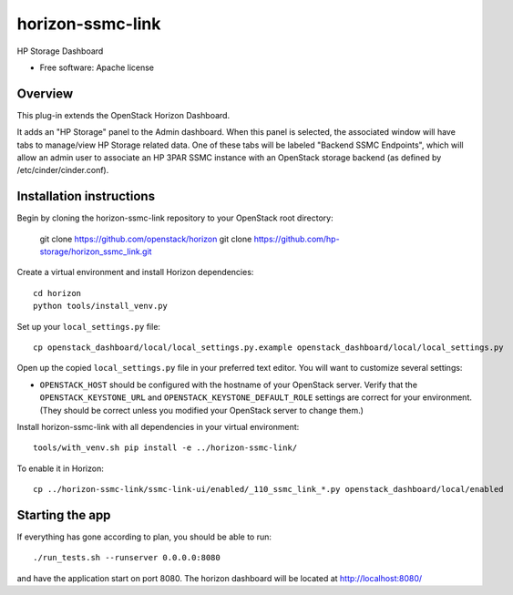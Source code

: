 ===============================
horizon-ssmc-link
===============================

HP Storage Dashboard

* Free software: Apache license

Overview
---------

This plug-in extends the OpenStack Horizon Dashboard.

It adds an "HP Storage" panel to the Admin dashboard. When this panel is selected,
the associated window will have tabs to manage/view HP Storage related data. One of
these tabs will be labeled "Backend SSMC Endpoints", which will allow an admin user
to associate an HP 3PAR SSMC instance with an OpenStack storage backend (as defined
by /etc/cinder/cinder.conf).

Installation instructions
-------------------------

Begin by cloning the horizon-ssmc-link repository to your OpenStack root directory:

    git clone https://github.com/openstack/horizon
    git clone https://github.com/hp-storage/horizon_ssmc_link.git

Create a virtual environment and install Horizon dependencies::

    cd horizon
    python tools/install_venv.py

Set up your ``local_settings.py`` file::

    cp openstack_dashboard/local/local_settings.py.example openstack_dashboard/local/local_settings.py

Open up the copied ``local_settings.py`` file in your preferred text
editor. You will want to customize several settings:

-  ``OPENSTACK_HOST`` should be configured with the hostname of your
   OpenStack server. Verify that the ``OPENSTACK_KEYSTONE_URL`` and
   ``OPENSTACK_KEYSTONE_DEFAULT_ROLE`` settings are correct for your
   environment. (They should be correct unless you modified your
   OpenStack server to change them.)

Install horizon-ssmc-link with all dependencies in your virtual environment::

    tools/with_venv.sh pip install -e ../horizon-ssmc-link/

To enable it in Horizon::

    cp ../horizon-ssmc-link/ssmc-link-ui/enabled/_110_ssmc_link_*.py openstack_dashboard/local/enabled

Starting the app
----------------

If everything has gone according to plan, you should be able to run::

    ./run_tests.sh --runserver 0.0.0.0:8080

and have the application start on port 8080. The horizon dashboard will
be located at http://localhost:8080/
